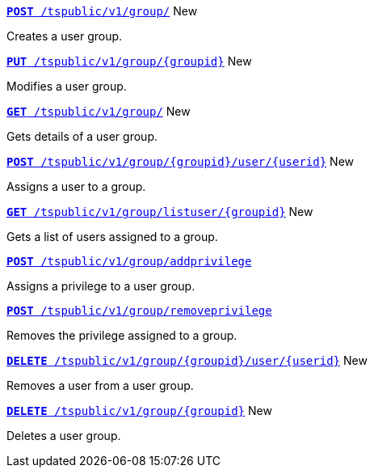 
[div boxDiv boxFullWidth]
--
`xref:group-api.adoc#create-group[*POST* /tspublic/v1/group/]` [tag greenBackground]#New#

Creates a user group.

+++<p class="divider"> </p>+++


`xref:group-api.adoc#update-group[*PUT* /tspublic/v1/group/{groupid}]` [tag greenBackground]#New# 

Modifies a user group.

+++<p class="divider"> </p>+++

`xref:group-api.adoc#get-ug-details[*GET* /tspublic/v1/group/]` [tag greenBackground]#New# 

Gets details of a user group.

+++<p class="divider"> </p>+++


`xref:group-api.adoc#add-user-to-group[*POST* /tspublic/v1/group/{groupid}/user/{userid}]` [tag greenBackground]#New# 

Assigns a user to a group.

+++<p class="divider"> </p>+++

`xref:group-api.adoc#get-users-group[*GET* /tspublic/v1/group/listuser/{groupid}]` [tag greenBackground]#New# 

Gets a list of users assigned to a group.

+++<p class="divider"> </p>+++

`xref:group-api.adoc#add-privilege[**POST** /tspublic/v1/group/addprivilege]` 

Assigns a privilege to a user group.

+++<p class="divider"> </p>+++


`xref:group-api.adoc#remove-privilege[**POST** /tspublic/v1/group/removeprivilege]` 

Removes the privilege assigned to a group.

+++<p class="divider"> </p>+++


`xref:group-api.adoc#delete-user-assoc[*DELETE* /tspublic/v1/group/{groupid}/user/{userid}]` [tag greenBackground]#New# 

Removes a user from a user group.

+++<p class="divider"> </p>+++

`xref:group-api.adoc#delete-group[*DELETE* /tspublic/v1/group/{groupid}]`  [tag greenBackground]#New# 

Deletes a user group.

--
